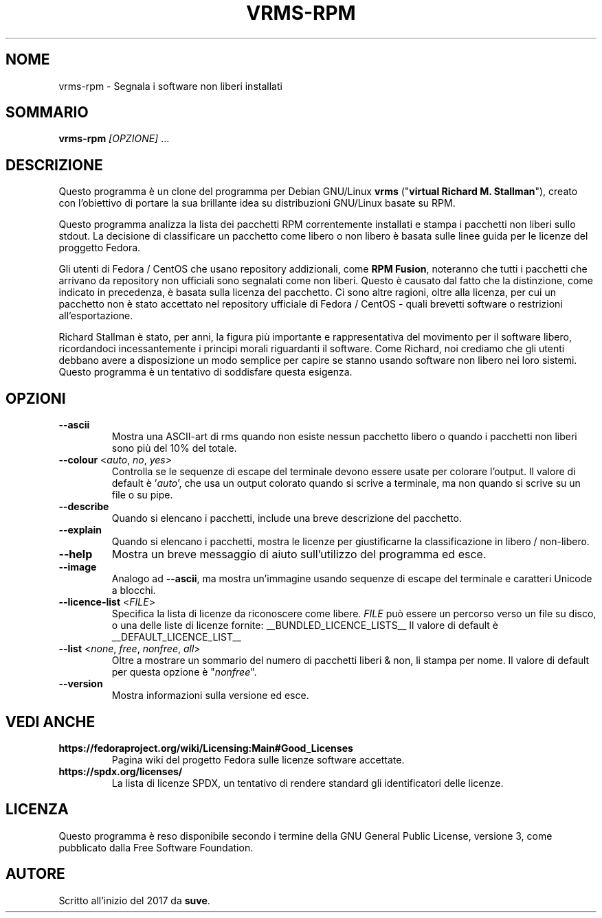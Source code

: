 .TH VRMS-RPM 1 "2018-10-15"
.SH NOME
vrms-rpm - Segnala i software non liberi installati

.SH SOMMARIO
\fBvrms-rpm\fR \fI[OPZIONE]\fR ...

.SH DESCRIZIONE
Questo programma è un clone del programma per Debian GNU/Linux \fBvrms\fR
("\fBvirtual Richard M. Stallman\fR"), creato con l'obiettivo di portare la
sua brillante idea su distribuzioni GNU/Linux basate su RPM.
.PP
Questo programma analizza la lista dei pacchetti RPM correntemente installati
e stampa i pacchetti non liberi sullo stdout. La decisione di classificare un
pacchetto come libero o non libero è basata sulle linee guida per le licenze 
del proggetto Fedora.
.PP
Gli utenti di Fedora / CentOS che usano repository addizionali, come 
\fBRPM Fusion\fR, noteranno che tutti i pacchetti che arrivano da repository 
non ufficiali sono segnalati come non liberi. Questo è causato dal fatto che
la distinzione, come indicato in precedenza, è basata sulla licenza del 
pacchetto. Ci sono altre ragioni, oltre alla licenza, per cui un pacchetto non
è stato accettato nel repository ufficiale di Fedora / CentOS - quali brevetti
software o restrizioni all'esportazione.
.PP
Richard Stallman è stato, per anni, la figura più importante e rappresentativa
del movimento per il software libero, ricordandoci incessantemente i principi 
morali riguardanti il software. Come Richard, noi crediamo che gli utenti 
debbano avere a disposizione un modo semplice per capire se stanno usando 
software non libero nei loro sistemi. Questo programma è un tentativo di 
soddisfare questa esigenza.

.SH OPZIONI
.TP
\fB\-\-ascii\fR
Mostra una ASCII-art di rms quando non esiste nessun pacchetto libero
o quando i pacchetti non liberi sono più del 10% del totale.

.TP
\fB\-\-colour\fR <\fIauto\fR, \fIno\fR, \fIyes\fR>
Controlla se le sequenze di escape del terminale devono essere usate per colorare l'output.
Il valore di default è '\fIauto\fR', che usa un output colorato quando si scrive a terminale,
ma non quando si scrive su un file o su pipe.

.TP
\fB\-\-describe\fR
Quando si elencano i pacchetti, include una breve descrizione del pacchetto.

.TP
\fB\-\-explain\fR
Quando si elencano i pacchetti, mostra le licenze per giustificarne
la classificazione in  libero / non-libero.

.TP
\fB\-\-help\fR
Mostra un breve messaggio di aiuto sull'utilizzo del programma ed esce.

.TP
\fB\-\-image\fR
Analogo ad \fB-\-ascii\fR, ma mostra un'immagine usando
sequenze di escape del terminale e caratteri Unicode a blocchi.

.TP
\fB\-\-licence\-list\fR <\fIFILE\fR>
Specifica la lista di licenze da riconoscere come libere.
\fIFILE\fR può essere un percorso verso un file su disco, o una delle liste di licenze fornite:
__BUNDLED_LICENCE_LISTS__
Il valore di default è
__DEFAULT_LICENCE_LIST__

.TP
\fB\-\-list\fR <\fInone\fR, \fIfree\fR, \fInonfree\fR, \fIall\fR>
Oltre a mostrare un sommario del numero di pacchetti liberi & non,
li stampa per nome. 
Il valore di default per questa opzione è "\fInonfree\fR".

.TP
\fB\-\-version\fR
Mostra informazioni sulla versione ed esce.

.SH VEDI ANCHE
.TP
\fBhttps://fedoraproject.org/wiki/Licensing:Main#Good_Licenses\fR
Pagina wiki del progetto Fedora sulle licenze software accettate.

.TP
\fBhttps://spdx.org/licenses/\fR
La lista di licenze SPDX, un tentativo di rendere standard gli identificatori delle licenze.

.SH LICENZA
Questo programma è reso disponibile secondo i termine della GNU General 
Public License, versione 3, come pubblicato dalla Free Software Foundation.

.SH AUTORE
Scritto all'inizio del 2017 da \fBsuve\fR.
